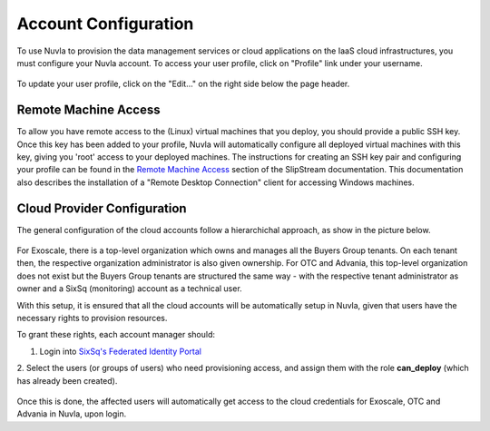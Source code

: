 Account Configuration
=====================

To use Nuvla to provision the data management services or cloud
applications on the IaaS cloud infrastructures, you must configure
your Nuvla account.  To access your user profile, click on "Profile"
link under your username.

.. figure:: ../images/nuvlaUserProfile.png
   :alt: Accessing Your User Profile
   :width: 100%
   :align: center

To update your user profile, click on the "Edit..." on the right side
below the page header.


Remote Machine Access
---------------------

To allow you have remote access to the (Linux) virtual machines that
you deploy, you should provide a public SSH key. Once this key has
been added to your profile, Nuvla will automatically configure all
deployed virtual machines with this key, giving you 'root' access to
your deployed machines. The instructions for creating an SSH key pair
and configuring your profile can be found in the `Remote Machine
Access`_ section of the SlipStream documentation.  This documentation
also describes the installation of a "Remote Desktop Connection"
client for accessing Windows machines.

Cloud Provider Configuration
----------------------------

The general configuration of the cloud accounts follow a
hierarchichal approach, as show in the picture below.

.. figure:: ../images/hnaccounts.png
   :alt: Account Configurations 
   :width: 100%
   :align: center

For Exoscale, there is a top-level organization which owns and 
manages all the Buyers Group tenants. On each tenant then, the 
respective organization administrator is also given ownership. 
For OTC and Advania, this top-level organization does not exist 
but the Buyers Group tenants are structured the same way - with 
the respective tenant administrator as owner and a SixSq (monitoring) account 
as a technical user.

With this setup, it is ensured that all the cloud accounts will be 
automatically setup in Nuvla, given that users have the 
necessary rights to provision resources.

To grant these rights, each account manager should:

1. Login into `SixSq's Federated Identity Portal`_
2. Select the users (or groups of users) who need provisioning access, 
and assign them with the role **can_deploy** (which has already been created).

.. figure:: ../images/kc-can_deploy.png
   :alt: Account Configurations 
   :width: 100%
   :align: center

Once this is done, the affected users will automatically get access 
to the cloud credentials for Exoscale, OTC and Advania in Nuvla, upon login.


.. _`SixSq's Federated Identity Portal`: https://fed-id.nuv.la/auth

